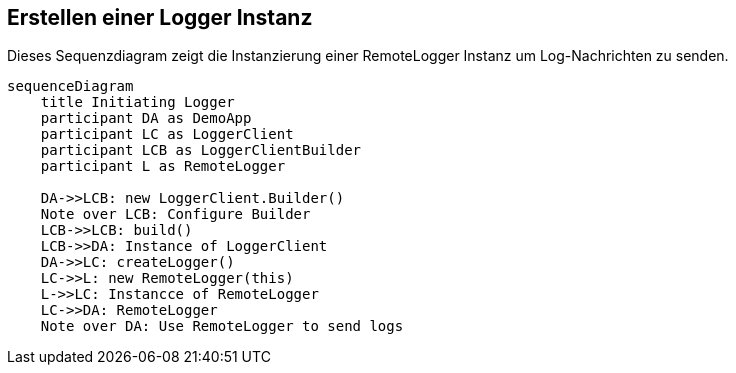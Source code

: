 == Erstellen einer Logger Instanz

Dieses Sequenzdiagram zeigt die Instanzierung einer RemoteLogger Instanz um Log-Nachrichten zu senden.

[mermaid, format="svg", opts="inline"]
----
sequenceDiagram
    title Initiating Logger
    participant DA as DemoApp
    participant LC as LoggerClient
    participant LCB as LoggerClientBuilder
    participant L as RemoteLogger

    DA->>LCB: new LoggerClient.Builder()
    Note over LCB: Configure Builder
    LCB->>LCB: build()
    LCB->>DA: Instance of LoggerClient
    DA->>LC: createLogger()
    LC->>L: new RemoteLogger(this)
    L->>LC: Instancce of RemoteLogger
    LC->>DA: RemoteLogger
    Note over DA: Use RemoteLogger to send logs
----